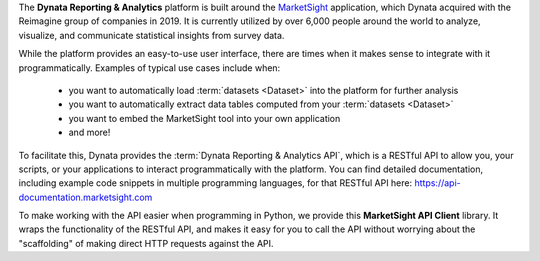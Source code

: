 The **Dynata Reporting & Analytics** platform is built around the
`MarketSight <https://www.marketsight.com>`_ application, which Dynata acquired
with the Reimagine group of companies in 2019. It is currently utilized by over
6,000 people around the world to analyze, visualize, and communicate statistical
insights from survey data.

While the platform provides an easy-to-use user interface, there are times when
it makes sense to integrate with it programmatically. Examples of typical use
cases include when:

  * you want to automatically load :term:`datasets <Dataset>` into the platform
    for further analysis
  * you want to automatically extract data tables computed from your
    :term:`datasets <Dataset>`
  * you want to embed the MarketSight tool into your own application
  * and more!

To facilitate this, Dynata provides the :term:`Dynata Reporting & Analytics API`,
which is a RESTful API to allow you, your scripts, or your applications to
interact programmatically with the platform. You can find detailed documentation,
including example code snippets in multiple programming languages, for that
RESTful API here: https://api-documentation.marketsight.com

To make working with the API easier when programming in Python, we provide this
**MarketSight API Client** library. It wraps the functionality of the RESTful
API, and makes it easy for you to call the API without worrying about the
"scaffolding" of making direct HTTP requests against the API.